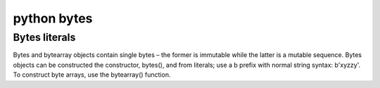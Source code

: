 ﻿

.. index::
   python (bytes)


.. _python_bytes:

====================
python bytes
====================

.. seealso:: 

    - http://docs.python.org/py3k/library/stdtypes.html#sequence-types-str-bytes-bytearray-list-tuple-range
    - http://docs.python.org/py3k/library/functions.html#bytes

Bytes literals
===============

.. seealso:: 

   - http://docs.python.org/py3k/reference/lexical_analysis.html#strings    


Bytes and bytearray objects contain single bytes – the former is immutable 
while the latter is a mutable sequence. Bytes objects can be constructed the 
constructor, bytes(), and from literals; use a b prefix with normal string 
syntax: b'xyzzy'. To construct byte arrays, use the bytearray() function.
   
   
   



